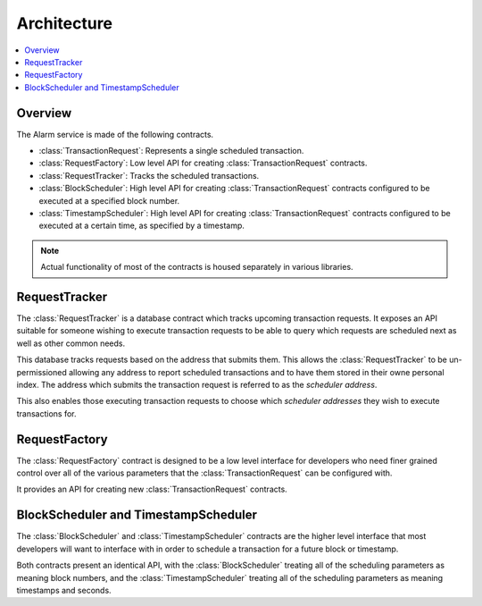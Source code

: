 Architecture
============

.. contents:: :local:


Overview
--------

The Alarm service is made of the following contracts.

* :class:`TransactionRequest`: Represents a single scheduled transaction.
* :class:`RequestFactory`: Low level API for creating :class:`TransactionRequest` contracts.
* :class:`RequestTracker`: Tracks the scheduled transactions.
* :class:`BlockScheduler`: High level API for creating :class:`TransactionRequest`
  contracts configured to be executed at a specified block number.
* :class:`TimestampScheduler`: High level API for creating :class:`TransactionRequest`
  contracts configured to be executed at a certain time, as specified by a timestamp.

.. note:: 

    Actual functionality of most of the contracts is housed separately
    in various libraries.


.. class:: RequestTracker

RequestTracker
--------------

The :class:`RequestTracker` is a database contract which tracks upcoming
transaction requests.  It exposes an API suitable for someone wishing to
execute transaction requests to be able to query which requests are scheduled
next as well as other common needs.

This database tracks requests based on the address that submits them.  This
allows the :class:`RequestTracker` to be un-permissioned allowing any address
to report scheduled transactions and to have them stored in their owne personal
index.  The address which submits the transaction request is referred to as the
*scheduler address*.

This also enables those executing transaction requests to choose which
*scheduler addresses* they wish to execute transactions for.


.. class:: RequestFactory

RequestFactory
--------------

The :class:`RequestFactory` contract is designed to be a low level interface
for developers who need finer grained control over all of the various
parameters that the :class:`TransactionRequest` can be configured with.

It provides an API for creating new :class:`TransactionRequest` contracts.


.. class:: BlockScheduler
.. class:: TimestampScheduler

BlockScheduler and TimestampScheduler
-------------------------------------

The :class:`BlockScheduler` and :class:`TimestampScheduler` contracts are the
higher level interface that most developers will want to interface with in
order to schedule a transaction for a future block or timestamp.

Both contracts present an identical API, with the :class:`BlockScheduler`
treating all of the scheduling parameters as meaning block numbers, and the
:class:`TimestampScheduler` treating all of the scheduling parameters as
meaning timestamps and seconds.
